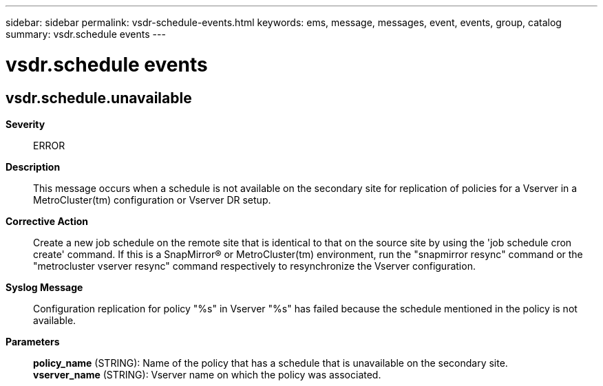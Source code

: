 ---
sidebar: sidebar
permalink: vsdr-schedule-events.html
keywords: ems, message, messages, event, events, group, catalog
summary: vsdr.schedule events
---

= vsdr.schedule events
:toclevels: 1
:hardbreaks:
:nofooter:
:icons: font
:linkattrs:
:imagesdir: ./media/

== vsdr.schedule.unavailable
*Severity*::
ERROR
*Description*::
This message occurs when a schedule is not available on the secondary site for replication of policies for a Vserver in a MetroCluster(tm) configuration or Vserver DR setup.
*Corrective Action*::
Create a new job schedule on the remote site that is identical to that on the source site by using the 'job schedule cron create' command. If this is a SnapMirror(R) or MetroCluster(tm) environment, run the "snapmirror resync" command or the "metrocluster vserver resync" command respectively to resynchronize the Vserver configuration.
*Syslog Message*::
Configuration replication for policy "%s" in Vserver "%s" has failed because the schedule mentioned in the policy is not available.
*Parameters*::
*policy_name* (STRING): Name of the policy that has a schedule that is unavailable on the secondary site.
*vserver_name* (STRING): Vserver name on which the policy was associated.
